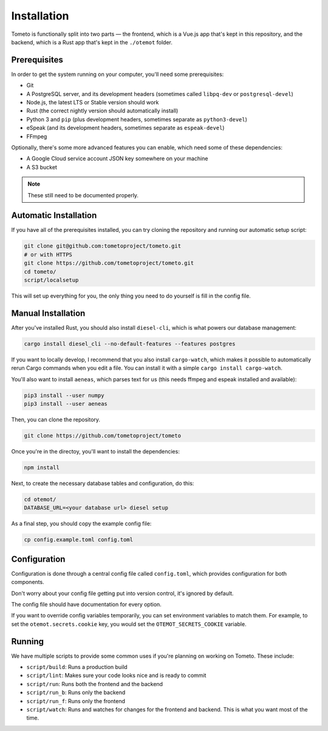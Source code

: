 Installation
============

Tometo is functionally split into two parts — the frontend, which is a Vue.js
app that's kept in this repository, and the backend, which is a Rust app that's
kept in the ``./otemot`` folder.

Prerequisites
-------------

In order to get the system running on your computer, you'll need some
prerequisites:

- Git
- A PostgreSQL server, and its development headers (sometimes called ``libpq-dev`` or ``postgresql-devel``)
- Node.js, the latest LTS or Stable version should work
- Rust (the correct nightly version should automatically install)
- Python 3 and ``pip``
  (plus development headers, sometimes separate as ``python3-devel``)
- eSpeak (and its development headers, sometimes separate as ``espeak-devel``)
- FFmpeg

Optionally, there's some more advanced features you can enable, which need some of these dependencies:

- A Google Cloud service account JSON key somewhere on your machine
- A S3 bucket

.. note::
   These still need to be documented properly.

Automatic Installation
----------------------

If you have all of the prerequisites installed, you can try cloning the repository and running our automatic
setup script:

.. code-block:: shell

   git clone git@github.com:tometoproject/tometo.git
   # or with HTTPS
   git clone https://github.com/tometoproject/tometo.git
   cd tometo/
   script/localsetup

This will set up everything for you, the only thing you need to do yourself is fill
in the config file.

Manual Installation
-------------------

After you've installed Rust, you should also install ``diesel-cli``, which is what
powers our database management:

.. code-block:: shell

   cargo install diesel_cli --no-default-features --features postgres

If you want to locally develop, I recommend that you also install ``cargo-watch``, which
makes it possible to automatically rerun Cargo commands when you edit a file. You can install it
with a simple ``cargo install cargo-watch``.

You'll also want to install ``aeneas``, which parses text for us (this needs
ffmpeg and espeak installed and available):

.. code-block:: shell
 
   pip3 install --user numpy
   pip3 install --user aeneas

Then, you can clone the repository.

.. code-block:: shell

   git clone https://github.com/tometoproject/tometo

Once you're in the directoy, you'll want to install the dependencies:

.. code-block:: shell

   npm install

Next, to create the necessary database tables and configuration, do this:

.. code-block:: shell

   cd otemot/
   DATABASE_URL=<your database url> diesel setup

As a final step, you should copy the example config file:

.. code-block:: shell

   cp config.example.toml config.toml

Configuration
-------------

Configuration is done through a central config file called ``config.toml``, which
provides configuration for both components.

Don't worry about your config file getting put into version control, it's ignored
by default.

The config file should have documentation for every option.

If you want to override config variables temporarily, you can set environment variables
to match them. For example, to set the ``otemot.secrets.cookie`` key, you would set the
``OTEMOT_SECRETS_COOKIE`` variable.

Running
-------

We have multiple scripts to provide some common uses if you're planning on working on Tometo.
These include:

- ``script/build``: Runs a production build
- ``script/lint``: Makes sure your code looks nice and is ready to commit
- ``script/run``: Runs both the frontend and the backend
- ``script/run_b``: Runs only the backend
- ``script/run_f``: Runs only the frontend
- ``script/watch``: Runs and watches for changes for the frontend and backend. This is what you want most of the time.
